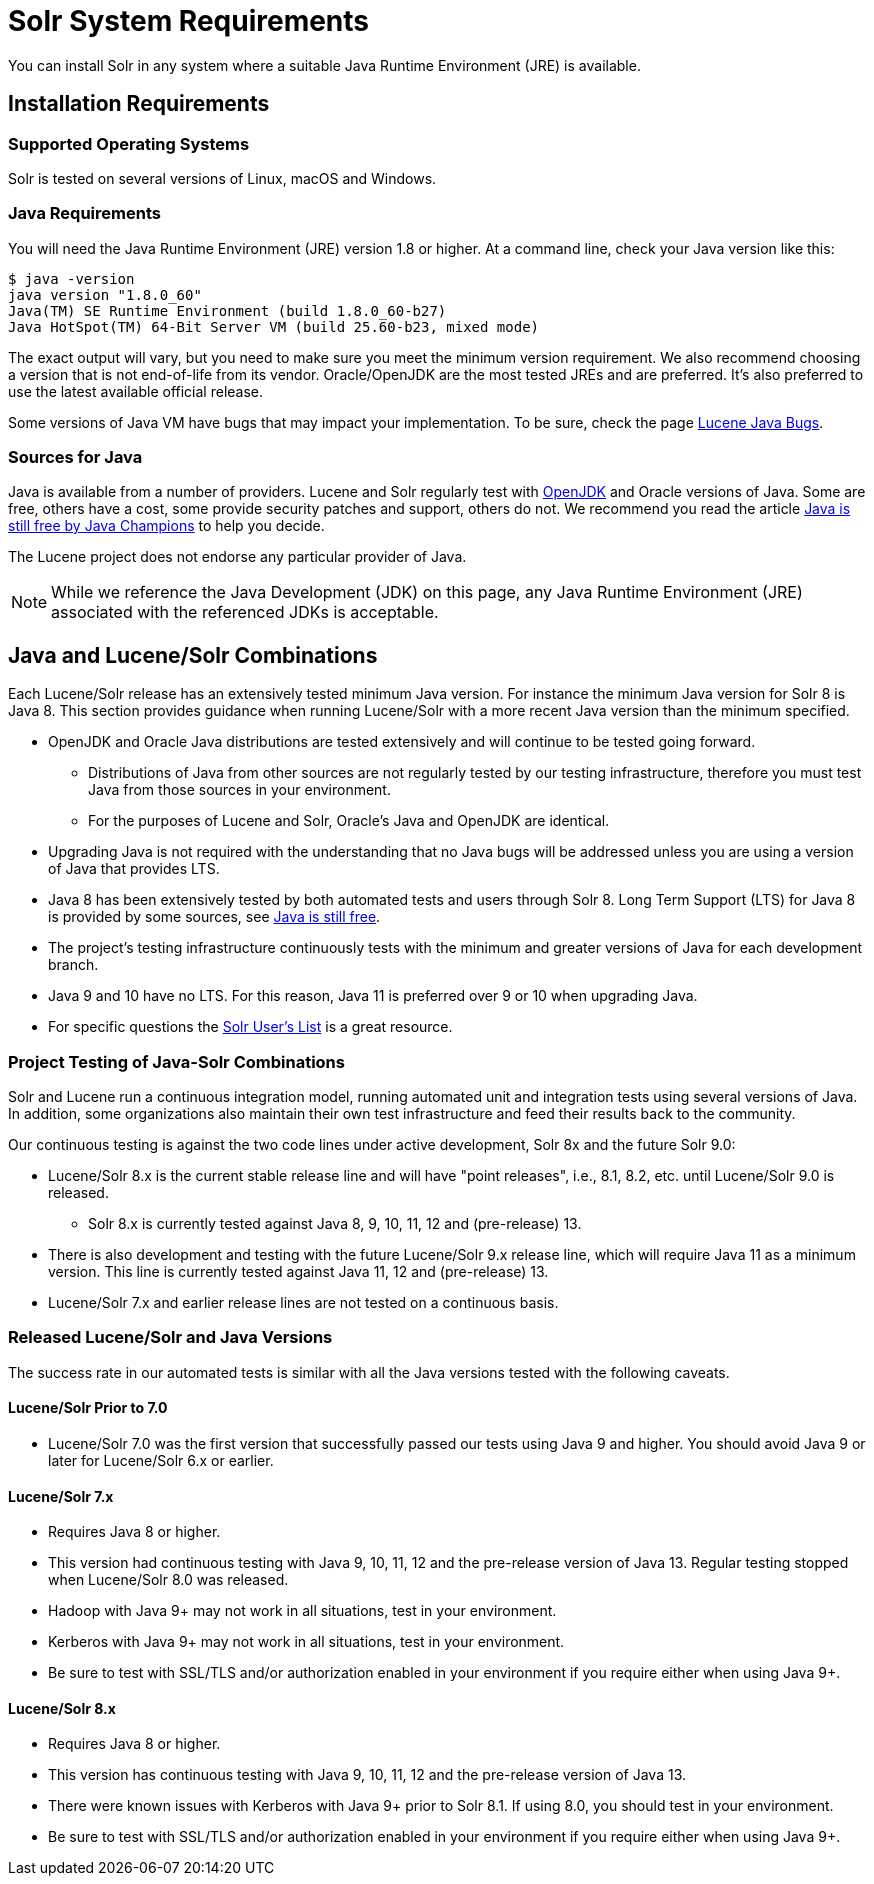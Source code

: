 = Solr System Requirements
// Licensed to the Apache Software Foundation (ASF) under one
// or more contributor license agreements.  See the NOTICE file
// distributed with this work for additional information
// regarding copyright ownership.  The ASF licenses this file
// to you under the Apache License, Version 2.0 (the
// "License"); you may not use this file except in compliance
// with the License.  You may obtain a copy of the License at
//
//   http://www.apache.org/licenses/LICENSE-2.0
//
// Unless required by applicable law or agreed to in writing,
// software distributed under the License is distributed on an
// "AS IS" BASIS, WITHOUT WARRANTIES OR CONDITIONS OF ANY
// KIND, either express or implied.  See the License for the
// specific language governing permissions and limitations
// under the License.

You can install Solr in any system where a suitable Java Runtime Environment (JRE) is available.

== Installation Requirements

=== Supported Operating Systems

Solr is tested on several versions of Linux, macOS and Windows.

//TODO: this with the next big section on Java fragments the Java requirements too much. Consider merging sections.
=== Java Requirements

You will need the Java Runtime Environment (JRE) version 1.8 or higher. At a command line, check your Java version like this:

[source,bash]
----
$ java -version
java version "1.8.0_60"
Java(TM) SE Runtime Environment (build 1.8.0_60-b27)
Java HotSpot(TM) 64-Bit Server VM (build 25.60-b23, mixed mode)
----

The exact output will vary, but you need to make sure you meet the minimum version requirement. We also recommend choosing a version that is not end-of-life from its vendor. Oracle/OpenJDK are the most tested JREs and are preferred. It's also preferred to use the latest available official release.

Some versions of Java VM have bugs that may impact your implementation. To be sure, check the page https://cwiki.apache.org/confluence/display/LUCENE/JavaBugs[Lucene Java Bugs].

=== Sources for Java

Java is available from a number of providers. Lucene and Solr regularly test with https://jdk.java.net/[OpenJDK] and Oracle versions of Java. Some are free, others have a cost, some provide security patches and support, others do not. We recommend you read the article https://medium.com/@javachampions/java-is-still-free-2-0-0-6b9aa8d6d244[Java is still free by Java Champions] to help you decide.

The Lucene project does not endorse any particular provider of Java.

NOTE: While we reference the Java Development (JDK) on this page, any Java Runtime Environment (JRE) associated with the referenced JDKs is acceptable.

== Java and Lucene/Solr Combinations

Each Lucene/Solr release has an extensively tested minimum Java version. For instance the minimum Java version for Solr 8 is Java 8. This section provides guidance when running Lucene/Solr with a more recent Java version than the minimum specified.

* OpenJDK and Oracle Java distributions are tested extensively and will continue to be tested going forward.
** Distributions of Java from other sources are not regularly tested by our testing infrastructure, therefore you must test Java from those sources in your environment.
** For the purposes of Lucene and Solr, Oracle's Java and OpenJDK are identical.
* Upgrading Java is not required with the understanding that no Java bugs will be addressed unless you are using a version of Java that provides LTS.
* Java 8 has been extensively tested by both automated tests and users through Solr 8. Long Term Support (LTS) for Java 8 is provided by some sources, see https://medium.com/@javachampions/java-is-still-free-2-0-0-6b9aa8d6d244[Java is still free].
* The project's testing infrastructure continuously tests with the minimum and greater versions of Java for each development branch.
* Java 9 and 10 have no LTS. For this reason, Java 11 is preferred over 9 or 10 when upgrading Java.
* For specific questions the http://lucene.apache.org/solr/community.html#mailing-lists-irc[Solr User's List] is a great resource.

=== Project Testing of Java-Solr Combinations
Solr and Lucene run a continuous integration model, running automated unit and integration tests using several versions of Java. In addition, some organizations also maintain their own test infrastructure and feed their results back to the community.

Our continuous testing is against the two code lines under active development, Solr 8x and the future Solr 9.0:

* Lucene/Solr 8.x is the current stable release line and will have "point releases", i.e., 8.1, 8.2, etc. until Lucene/Solr 9.0 is released.
** Solr 8.x is currently tested against Java 8, 9, 10, 11, 12 and (pre-release) 13.
* There is also development and testing with the future Lucene/Solr 9.x release line, which will require Java 11 as a minimum version. This line is currently tested against Java 11, 12 and (pre-release) 13.
* Lucene/Solr 7.x and earlier release lines are not tested on a continuous basis.

=== Released Lucene/Solr and Java Versions
The success rate in our automated tests is similar with all the Java versions tested with the following caveats.

==== Lucene/Solr Prior to 7.0

* Lucene/Solr 7.0 was the first version that successfully passed our tests using Java 9 and higher. You should avoid Java 9 or later for Lucene/Solr 6.x or earlier.

==== Lucene/Solr 7.x

* Requires Java 8 or higher.
* This version had continuous testing with Java 9, 10, 11, 12 and the pre-release version of Java 13. Regular testing stopped when Lucene/Solr 8.0 was released.
* Hadoop with Java 9+ may not work in all situations, test in your environment.
* Kerberos with Java 9+ may not work in all situations, test in your environment.
* Be sure to test with SSL/TLS and/or authorization enabled in your environment if you require either when using Java 9+.

==== Lucene/Solr 8.x

* Requires Java 8 or higher.
* This version has continuous testing with Java 9, 10, 11, 12 and the pre-release version of Java 13.
* There were known issues with Kerberos with Java 9+ prior to Solr 8.1. If using 8.0, you should test in your environment.
* Be sure to test with SSL/TLS and/or authorization enabled in your environment if you require either when using Java 9+.
